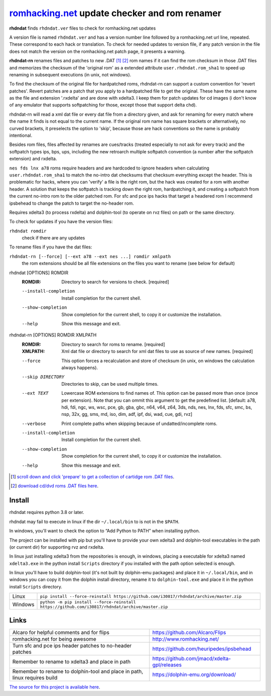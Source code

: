romhacking.net_ update checker and rom renamer
==============================================

.. _romhacking.net: http://www.romhacking.net


**rhdndat** finds ``rhdndat.ver`` files to check for romhacking.net updates

A version file is named ``rhdndat.ver`` and has a version number line followed by a romhacking.net url line, repeated. These correspond to each hack or translation. To check for needed updates to version file, if any patch version in the file does not match the version on the romhacking.net patch page, it presents a warning.

**rhdndat-rn** renames files and patches to new .DAT [1]_ [2]_ rom names if it can find the rom checksum in those .DAT files and memorizes the checksum of the 'original rom' as a extended attribute ``user.rhdndat.rom_sha1`` to speed up renaming in subsequent executions (in unix, not windows).

To find the checksum of the original file for hardpatched roms, rhdndat-rn can support a custom convention for 'revert patches'. Revert patches are a patch that you apply to a hardpatched file to get the original. These have the same name as the file and extension '.rxdelta' and are done with xdelta3. I keep them for patch updates for cd images (i don't know of any emulator that supports softpatching for those, except those that support delta chd).

rhdndat-rn will read a xml dat file or every dat file from a directory given, and ask for renaming for every match where the name it finds is not equal to the current name. If the original rom name has square brackets or alternatively, no curved brackets, it preselects the option to 'skip', because those are hack conventions so the name is probably intentional.

Besides rom files, files affected by renames are cues/tracks (treated especially to not ask for every track) and the softpatch types ips, bps, ups, including the new retroarch multiple softpatch convention (a number after the softpatch extension) and rxdelta.

``nes fds lnx a78`` roms require headers and are hardcoded to ignore headers when calculating ``user.rhdndat.rom_sha1`` to match the no-intro dat checksums that checksum everything except the header. This is problematic for hacks, where you can 'verify' a file is the right rom, but the hack was created for a rom with another header. A solution that keeps the softpatch is tracking down the right rom, hardpatching it, and creating a softpatch from the current no-intro rom to the older patched rom. For sfc and pce ips hacks that target a headered rom I recommend ipsbehead to change the patch to target the no-header rom.

Requires xdelta3 (to process rxdelta) and dolphin-tool (to operate on rvz files) on path or the same directory.

To check for updates if you have the version files:

``rhdndat romdir``
                        check if there are any updates

To rename files if you have the dat files:

``rhdndat-rn [--force] [--ext a78 --ext nes ...] romdir xmlpath``
                        the rom extensions should be all file extensions on the files you want to rename (see below for default)

rhdndat [OPTIONS] ROMDIR
  :ROMDIR:  Directory to search for versions to check.  [required]

  --install-completion  Install completion for the current shell.
  --show-completion     Show completion for the current shell, to copy it or
                        customize the installation.
  --help                Show this message and exit.


rhdndat-rn [OPTIONS] ROMDIR XMLPATH
  :ROMDIR:  Directory to search for roms to rename.  [required]
  
  :XMLPATH: Xml dat file or directory to search for xml dat files to use as source of new names.  [required]

  --force               This option forces a recalculation and store of
                        checksum (in unix, on windows the calculation always
                        happens).
  --skip DIRECTORY      Directories to skip, can be used multiple times.
  --ext TEXT            Lowercase ROM extensions to find names of. This option
                        can be passed more than once (once per extension).
                        Note that you can ommit this argument to get the
                        predefined list.  [default: a78, hdi, fdi, ngc, ws,
                        wsc, pce, gb, gba, gbc, n64, v64, z64, 3ds, nds, nes,
                        lnx, fds, sfc, smc, bs, nsp, 32x, gg, sms, md, iso,
                        dim, adf, ipf, dsi, wad, cue, gdi, rvz]
  --verbose             Print complete paths when skipping because
                        of undatted/incomplete roms.
  --install-completion  Install completion for the current shell.
  --show-completion     Show completion for the current shell, to copy it or
                        customize the installation.
  --help                Show this message and exit.

.. [1] `scroll down and click 'prepare' to get a collection of cartidge rom .DAT files <https://datomatic.no-intro.org/index.php?page=download&s=64&op=daily>`_.
.. [2] `download cd/dvd roms .DAT files here <http://redump.org/downloads/>`_.

Install
-------

rhdndat requires python 3.8 or later.

rhdndat may fail to execute in linux if the dir ``~/.local/bin`` to is not in the ``$PATH``.

In windows, you'll want to check the option to “Add Python to PATH” when installing python. 

The project can be installed with pip but you'll have to provide your own xdelta3 and dolphin-tool executables in the path (or current dir) for supporting rvz and rxdelta.

In linux just installing xdelta3 from the repositories is enough, in windows, placing a executable for xdelta3 named ``xdelta3.exe`` in the python install ``Scripts`` directory if you installed with the path option selected is enough.

In linux you'll have to build dolphin-tool (it's not built by dolphin-emu packages) and place it in ``~/.local/bin``, and in windows you can copy it from the dolphin install directory, rename it to ``dolphin-tool.exe`` and place it in the python install ``Scripts`` directory.


+---------------------+--------------------------------------------------------------------------------------------------+
| Linux               | ``pip install --force-reinstall https://github.com/i30817/rhdndat/archive/master.zip``           |
+---------------------+--------------------------------------------------------------------------------------------------+
| Windows             | ``python -m pip install --force-reinstall https://github.com/i30817/rhdndat/archive/master.zip`` |
+---------------------+--------------------------------------------------------------------------------------------------+

Links
-----

.. class:: tablacreditos

+-------------------------------------------------------+----------------------------------------------+
| Alcaro for helpful comments and for flips             | https://github.com/Alcaro/Flips              |
+-------------------------------------------------------+----------------------------------------------+
| romhacking.net for being awesome                      | http://www.romhacking.net/                   |
+-------------------------------------------------------+----------------------------------------------+
| Turn sfc and pce ips header patches to no-header      | https://github.com/heuripedes/ipsbehead      |
| patches                                               |                                              |
+-------------------------------------------------------+----------------------------------------------+
| Remember to rename to xdelta3 and place in path       | https://github.com/jmacd/xdelta-gpl/releases |
+-------------------------------------------------------+----------------------------------------------+
| Remember to rename to dolphin-tool and place in path, | https://dolphin-emu.org/download/            |
| linux requires build                                  |                                              |
+-------------------------------------------------------+----------------------------------------------+

`The source for this project is available here
<https://github.com/i30817/rhdndat>`_.
